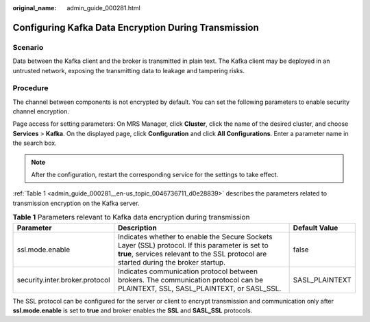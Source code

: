 :original_name: admin_guide_000281.html

.. _admin_guide_000281:

Configuring Kafka Data Encryption During Transmission
=====================================================

Scenario
--------

Data between the Kafka client and the broker is transmitted in plain text. The Kafka client may be deployed in an untrusted network, exposing the transmitting data to leakage and tampering risks.

Procedure
---------

The channel between components is not encrypted by default. You can set the following parameters to enable security channel encryption.

Page access for setting parameters: On MRS Manager, click **Cluster**, click the name of the desired cluster, and choose **Services** > **Kafka**. On the displayed page, click **Configuration** and click **All Configurations**. Enter a parameter name in the search box.

.. note::

   After the configuration, restart the corresponding service for the settings to take effect.

:ref:`Table 1 <admin_guide_000281__en-us_topic_0046736711_d0e28839>` describes the parameters related to transmission encryption on the Kafka server.

.. _admin_guide_000281__en-us_topic_0046736711_d0e28839:

.. table:: **Table 1** Parameters relevant to Kafka data encryption during transmission

   +--------------------------------+-----------------------------------------------------------------------------------------------------------------------------------------------------------------------------------------+----------------+
   | Parameter                      | Description                                                                                                                                                                             | Default Value  |
   +================================+=========================================================================================================================================================================================+================+
   | ssl.mode.enable                | Indicates whether to enable the Secure Sockets Layer (SSL) protocol. If this parameter is set to **true**, services relevant to the SSL protocol are started during the broker startup. | false          |
   +--------------------------------+-----------------------------------------------------------------------------------------------------------------------------------------------------------------------------------------+----------------+
   | security.inter.broker.protocol | Indicates communication protocol between brokers. The communication protocol can be PLAINTEXT, SSL, SASL_PLAINTEXT, or SASL_SSL.                                                        | SASL_PLAINTEXT |
   +--------------------------------+-----------------------------------------------------------------------------------------------------------------------------------------------------------------------------------------+----------------+

The SSL protocol can be configured for the server or client to encrypt transmission and communication only after **ssl.mode.enable** is set to **true** and broker enables the **SSL** and **SASL_SSL** protocols.
